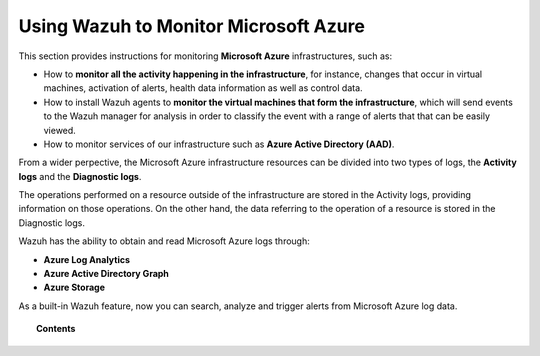 .. Copyright (C) 2018 Wazuh, Inc.

.. _azure:

Using Wazuh to Monitor Microsoft Azure
======================================

.. meta::
  :description: Discover how Wazuh can help you to monitor your Microsoft Azure infrastructure.

.. versionadded:: 3.7.0

This section provides instructions for monitoring **Microsoft Azure** infrastructures, such as:

- How to **monitor all the activity happening in the infrastructure**, for instance, changes that occur in virtual machines, activation of alerts, health data information as well as control data.
- How to install Wazuh agents to **monitor the virtual machines that form the infrastructure**, which will send events to the Wazuh manager for analysis in order to classify the event with a range of alerts that that can be easily viewed.
- How to monitor services of our infrastructure such as **Azure Active Directory (AAD)**.

From a wider perpective, the Microsoft Azure infrastructure resources can be divided into two types of logs, the **Activity logs** and the **Diagnostic logs**.

.. image:: ../images/azure/Resources.png
    :align: center

The operations performed on a resource outside of the infrastructure are stored in the Activity logs, providing information on those operations. On the other hand, the data referring to the operation of a resource is stored in the Diagnostic logs.

Wazuh has the ability to obtain and read Microsoft Azure logs through:

- **Azure Log Analytics**
- **Azure Active Directory Graph**
- **Azure Storage**

As a built-in Wazuh feature, now you can search, analyze and trigger alerts from Microsoft Azure log data.

.. topic:: Contents

    .. toctree::
       :maxdepth: 2

       installation
       monitoring instances
       monitoring activity
       monitoring services
